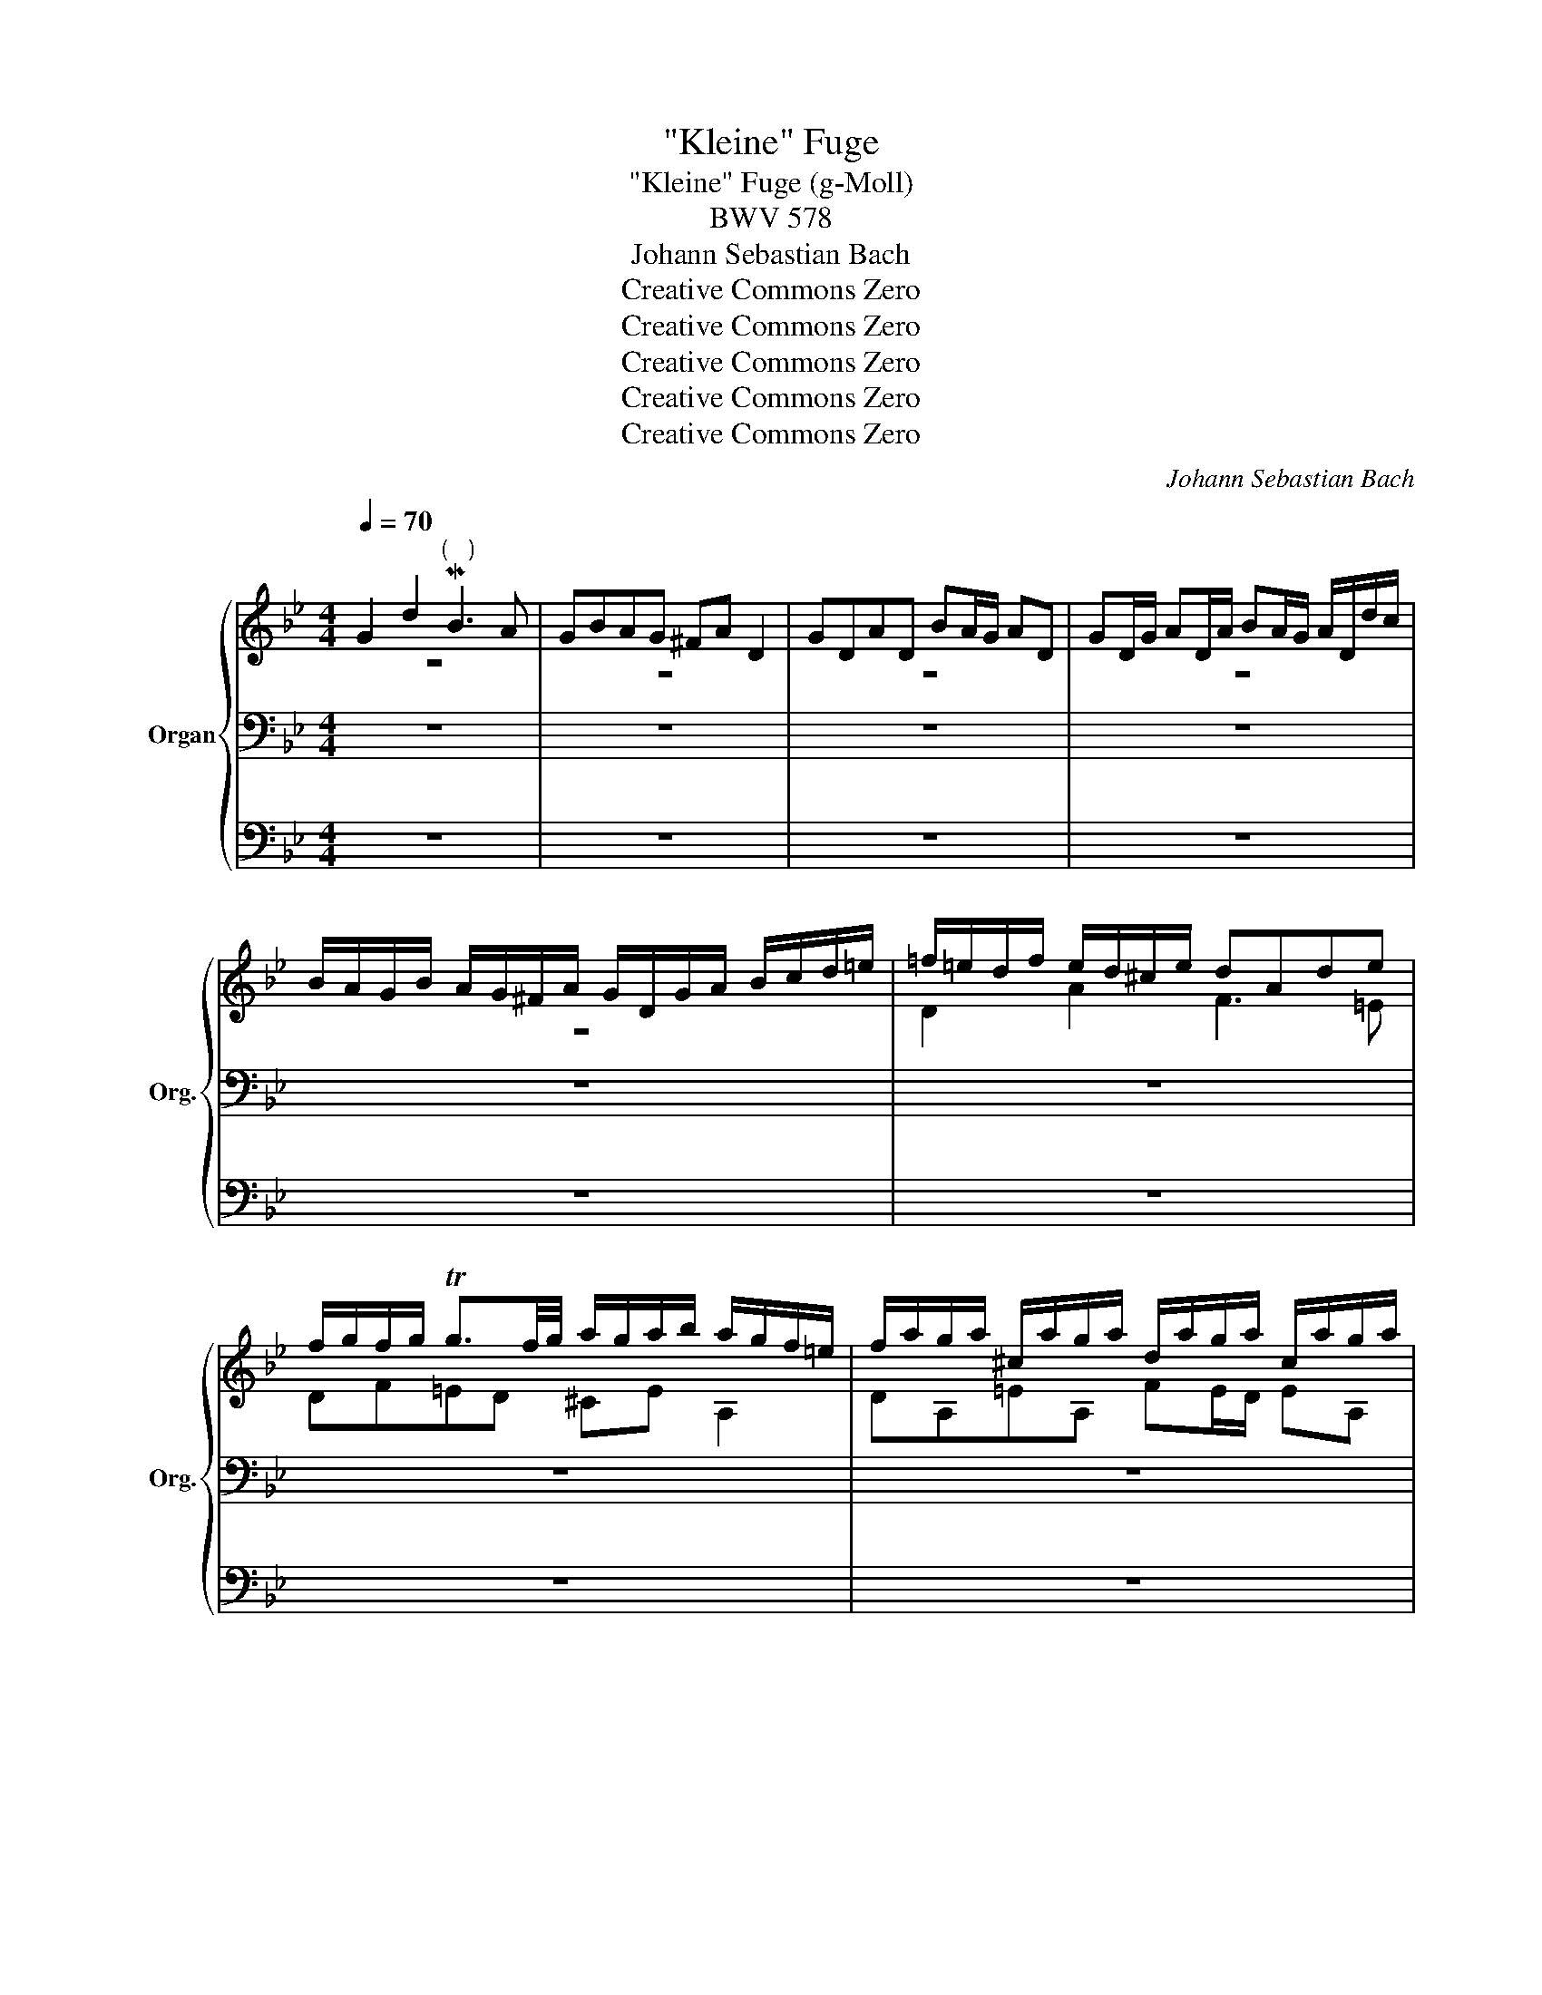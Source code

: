 X:1
T:"Kleine" Fuge
T:"Kleine" Fuge (g-Moll)
T:BWV 578
T:Johann Sebastian Bach
T:Creative Commons Zero
T:Creative Commons Zero
T:Creative Commons Zero
T:Creative Commons Zero
T:Creative Commons Zero
C:Johann Sebastian Bach
Z:Creative Commons Zero
%%score { ( 1 2 ) | 3 | 4 }
L:1/8
Q:1/4=70
M:4/4
K:Bb
V:1 treble nm="Organ" snm="Org."
V:2 treble 
V:3 bass 
V:4 bass 
V:1
 G2 d2"^(   )" MB3 A | GBAG ^FA D2 | GDAD BA/G/ AD | GD/G/ AD/A/ BA/G/ A/D/d/c/ | %4
 B/A/G/B/ A/G/^F/A/ G/D/G/A/ B/c/d/=e/ | =f/=e/d/f/ e/d/^c/e/ dAde | %6
 f/g/f/g/ Tg3/2f/4g/4 a/g/a/b/ a/g/f/=e/ | f/a/g/a/ ^c/a/g/a/ d/a/g/a/ c/a/g/a/ | %8
 f/d/^c/d/ g/d/c/d/ a/d/c/d/ g/d/c/d/ | AfG=e FAdf | _ea z e dg z d | %11
 c/B/c/d/ c/a/g/a/ B/g/^f/g/ A/f/=e/f/ | g4 z4 | z4 B/d/c/d/ ^F/d/c/d/ | G/d/c/d/ ^F/d/c/d/ B2 c2 | %15
 d2 c2 z B z A | z D G/A/B/G/ Ad^c=e | a/b/a/g/ f/=e/d/^c/ d z b z | =e z z a Ta4- | a8- | %20
 a4- a/g/a/b/ a/g/f/=e/ | f4 z dgf | _e4- ecfe | d2- d/g/^f/g/ c2- c/B/A/c/ | %24
 B/A/G/B/ A/G/^F/A/ G/D/=E/F/ G/D/G/A/ | B/G/B/c/ d/A/d/c/ B3 A | GBAG ^FA D2 | GDAD BA/G/ AD | %28
 GD/G/ AD/A/ BA/G/ A/D/d/c/ | B/A/G/B/ A/G/^F/A/ G/B/c/d/ e/B/A/G/ | %30
 ^F/A/B/c/ d/A/G/=F/ E/G/A/B/ c/G/F/E/ | D/F/G/A/ B/d/c/B/ A/c/d/e/ f/g/f/e/ | %32
 d/f/e/d/ c/B/A/c/ B/F/G/A/ B/c/B/c/ | d/=e/d/e/ Te3/2d/4e/4 f/_e/f/g/ f/e/d/c/ | %34
 d/f/e/f/ A/f/e/f/ B/f/e/f/ A/f/e/f/ | d/B/A/B/ e/B/A/B/ f/B/A/B/ e/B/A/B/ | %36
 B/c/d/B/ e/d/c/e/ d/c/d/e/ d/c/B/d/ | c/B/c/d/ c/B/A/c/ B/A/B/c/ B/A/G/B/ | Af z _A Ge z G | %39
 Fd z F E/G/c/B/ =A/G/F/E/ | D/E/F/G/ A/B/c/A/ B/F/G/A/ B/c/B/c/ | %41
 d/=e/d/e/ Te3/2d/4e/4 f/e/f/g/ ff | Tf8- | f8- | f/e/f/g/ c>a b/a/b/c'/ b/a/g/f/ | %45
 e/d/e/f/ e/d/c/B/ a/g/a/b/ a/g/f/e/ | d/c/d/e/ d/c/B/A/ g/f/g/_a/ g/f/e/d/ | %47
 c/=B/c/d/ c/d/e/c/ f2- f/_a/g/f/ | e4- e/c/d/e/ f/g/_a/f/ | =B/c/d/B/ G z A2 g2 | e3 d cedc | %51
 =Bd G2 cGdG | ed/c/ dG cG/c/ dG/d/ | ed/c/ d/G/g/f/ e/d/c/e/ d/c/=B/d/ | %54
 c/g/e/g/ c/e/G/_B/ A/c/A/c/ F/A/C/E/ | D/ f/d/f/ B/d/F/A/ G/B/G/B/ E/G/B,/D/ | %56
 C/ e/c/e/ A/c/=E/G/ ^F/A/F/A/ D/F/A,/C/ | B,GA,^F G2 z2 | G/B/A/G/ d/A/D/c/ B/d/c/B/ =f/c/F/e/ | %59
 d/f/e/d/ g/d/G/f/ =e/g/f/e/ a/e/A/g/ | ^f2 ga b4- | b2 =a4 g2- | g2 ^f2 g2 z2 | %63
 z dga b/a/g/a/ ^f/g/f/g/ | a/g/^f/=e/ d/c/B/A/"_(   )" B/d/c/d/ ^F/d/c/d/ | %65
 G/d/c/d/ ^F/d/c/d/ B/G/F/G/ c/G/F/G/ | d/G/^F/G/ c/G/F/G/ BgA^f | !fermata!g8 |] %68
V:2
 z8 | z8 | z8 | z8 | z8 | D2 A2 F3 =E | DF=ED ^CE A,2 | DA,=EA, FE/D/ EA, | %8
 DA,/D/ =EA,/E/ FE/D/ E/A,/A/G/ | F/=E/D/F/ E/D/^C/E/ D/A,/D/E/ F/G/A/=B/ | %10
 c/_B/c/d/ c/B/A/c/ B/A/B/c/ B/A/G/B/ | AG^FD G2 z2 | z DGA B/c/B/c/ Tc3/2B/4c/4 | %13
 d/c/d/_e/ d/c/B/A/ D z C z | D z C z z/ G/^F/G/ z/ G/F/G/ | z/ G/^F/G/ z/ G/F/G/ D2 C2 | %16
 B,2 z2 z4 | z8 | z8 | z8 | z8 | z Adc B4- | BGcB A4- | A2 G4 ^F2 | G z z2 z4 | z8 | z8 | z8 | z8 | %29
 z8 | z8 | z8 | B,2 F2 D3 C |[I:staff +1] B,DCB, A,C[I:staff -1] z F | F8- | F8 | x8 | x8 | x8 | %39
 x8 | x8 | x8 | x8 | x8 | x4 z FBA | G4- GCAG | F4- FB,GF | E4- E/E/D/C/ =B,2 | C2 z2 z C_AF- | %49
 F2- F/F/E/D/ E/D/C/E/ D/C/=B,/D/ | C/G,/C/D/ E/F/E/F/ G/E/C/G/ _A/F/G/A/ | D/E/D/C/ =B,D G,4- | %52
 G,8- | G,4- G,G F/E/D/F/ | E2 z2 z[I:staff +1] CA,F, | B,4- B,B,G,E, | A,4- A,A,^F,D, | %57
 G,2[I:staff -1] z2[I:staff +1] G,/B,/A,/G,/ D/A,/D,/C/ | B,DA,D- D[I:staff -1]GC=F- | %59
 FFDG- GG=EA- | A/_e/d/c/ B/d/A/d/ G/_a/g/=f/ g/f/_e/d/ | e4 d4 | c4 B/d/c/B/ A/B/G/A/ | %63
 B/c/B/c/ d/_e/d/c/ BdcB | A2 z D TD4- | D8- | D4- DE- ED | D8 |] %68
V:3
 z8 | z8 | z8 | z8 | z8 | z8 | z8 | z8 | z8 | z8 | z8 | z4 G,2 D2 | B,3 A, G,B,A,G, | %13
 ^F,A, D,2 G,D,A,D, | B,A,/G,/ A,D, G,D,/G,/ A,D,/A,/ | %15
 B,A,/G,/ A,/D,/D/C/ B,/A,/G,/B,/ A,/G,/^F,/A,/ | G,/D,/G,/A,/ B,/C/D/=E/ =F/E/D/F/ E/D/^C/E/ | %17
 DA,D=E[K:treble] F/G/F/G/ TG3/2F/4G/4 | A/G/A/B/ A/G/F/=E/ F/A/G/A/ ^C/A/G/A/ | %19
 D/A/G/A/ ^C/A/G/A/ F/D/C/D/ G/D/C/D/ | A/D/^C/D/ G/D/C/D/ F=E/D/"^(   )" T^C>D | %21
 D/=C/D/=E/ D/C/B,/A,/[K:bass] G,/F,/G,/A,/ G,/F,/_E,/D,/ | %22
 C/B,/C/D/ C/B,/A,/G,/ F,/E,/F,/G,/ F,/E,/D,/C,/ | B,,/B,/C/D/ E2 z/ A,/B,/C/ D2 | G,2 D2 B,3 A, | %25
 G,/B,/A,/G,/ ^F,/G,/=E,/F,/ G,/D,/E,/F,/ G,/D,/G,/A,/ | %26
 B,/C/B,/C/ TC3/2B,/4C/4 D/C/D/_E/ D/C/B,/A,/ | B,/D/C/D/ ^F,/D/C/D/ G,/D/C/D/ F,/D/C/D/ | %28
 B,/G,/^F,/G,/ C/G,/F,/G,/ D/G,/F,/G,/ C/G,/F,/G,/ | G,B, C/B,/A,/C/ B,2- B,/D/C/B,/ | %30
 A,2- A,/C/B,/A,/ G,2- G,/B,/A,/G,/ | F,3 =E, F,_E,D,C, | B,,2 z2 z CB,A, | G,4 F,2 F,2 | %34
 B,F,CF, DC/B,/ CF, | B,F,/B,/ CF,/C/ DC/B,/ C/F,/F/E/ | %36
 D/C/B,/D/ C/B,/A,/C/ B,[I:staff -1]G[I:staff +1] z G, | %37
 A,[I:staff -1]F[I:staff +1] z F, G,[I:staff -1]FC=E | F/_E/F/G/ F/E/D/F/ E/D/E/F/ E/D/C/E/ | %39
 D/C/D/E/ D/C/B,/D/ C/B,/C/D/ C/B,/A,/C/ | B,/C/D/B,/ C/D/E/C/ D/C/B,/C/ D/E/D/E/ | %41
 F/G/F/G/ TG3/2F/4G/4 A/G/A/B/ A/G/F/_E/ | D/F/E/F/ A,/F/E/F/ B,/F/E/F/ A,/F/E/F/ | %43
 D/B/A/B/ E/B/A/B/ F/B/A/B/ E/B/A/B/ | B/d/c/B/ A/G/F/E/[I:staff +1] D4- | DG,CB, A,4- | %46
 A,F,B,A, G,4- | G,E,_A,G, F,2 G,2- | G,/G,/=A,/=B,/ C/D/E/C/ _A,4 | G,=A, =B,2 C z z2 | z8 | z8 | %52
 z8 | z8 | z G,E,C, F,2 z2 | z F,D,B,, E,2 z2 | z E,C,A,, D,2 z2 | %57
 G,,/B,,/A,,/G,,/ D,/A,,/D,,/C,/ B,,D,^F,,D, | G,2 ^F,2 G,2 A,2 | B,2 =B,2 C2 ^C2 | %60
 D2[K:treble] =E^F G2 =AB | c/G/=F/_E/ c/A/F/A/ B,/F/E/D/ B/G/E/G/ | %62
 A,/E/D/C/ A/^F/D/F/ G,/B,/D/G/ ^F/G/=E/F/ | G3 ^F G2 AD | D2[K:bass] z ^F, G, z C z | %65
 B, z C z B, z A, z | G, z A, z G,B,CA, | !fermata!=B,8 |] %68
V:4
 z8 | z8 | z8 | z8 | z8 | z8 | z8 | z8 | z8 | z8 | z8 | z8 | z8 | z8 | z8 | z8 | z4 D,2 A,2 | %17
 F,3 =E, D,F,E,D, | ^C,=E, A,,2 D,A,,E,A,, | F,=E,/D,/ E,A,, D,A,,/D,/ E,A,,/E,/ | %20
 F,=E,/D,/ E,A,, D,G,, A,,2 | D,,2 z2 z4 | z8 | z8 | z8 | z4 z G,,G,=F, | %26
 _E, z E,, z D,,D,"^(   )" TD,2- | D,8- | D,8- | D,6 C,2- | C,2 B,,4 A,,2 | B,,A,, G,,2 F,,2 z2 | %32
 z8 | z8 | z8 | z8 | z8 | z8 | z8 | z8 | B,,2 F,2 D,3 C, | B,,D,C,B,, A,,C, F,,2 | %42
 B,,F,,C,F,, D,C,/B,,/ C,F,, | B,,F,,/B,,/ C,F,,/C,/ D,C,/B,,/ C,F,, | D,E,F,F,, B,,2 z2 | %45
 C,2 z2 F,,2 z2 | B,,2 z2 E,,2 z2 | _A,,2 z2 D,,2 G,,2 | C,,2 z2 F,,2 z2 | G,,8 | %50
 C,,G,,C,D, E,2 F,2 | G,2- G,/G,/F,/G,/ E,/G,/F,/G,/ =B,,/G,/F,/G,/ | %52
 C,/G,/F,/G,/ =B,,/G,/F,/G,/ E,/C/=B,/C/ F,/C/B,/C/ | G,/C/=B,/C/ G,/B,/A,/B,/ C,E,F,G, | %54
 C,2 z2 z4 | z8 | z8 | z8 | z8 | z8 | z8 | z8 | z4 G,2 D2 | B,3 A, G,B,A,G, | ^F,A, D,2 G,D,A,D, | %65
 B,A,/G,/ A,D, G,D,/G,/ A,D,/A,/ | B,A,/G,/ A,D, G,E,C,D, | !fermata!G,,8 |] %68


